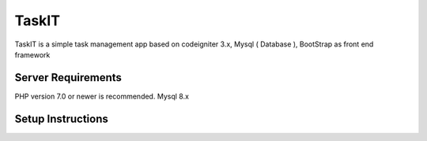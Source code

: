 ###################
TaskIT
###################

TaskIT is a simple task management app based on codeigniter 3.x, Mysql ( Database ), BootStrap as front end framework

*******************
Server Requirements
*******************

PHP version 7.0 or newer is recommended.
Mysql 8.x

************
Setup Instructions
************


